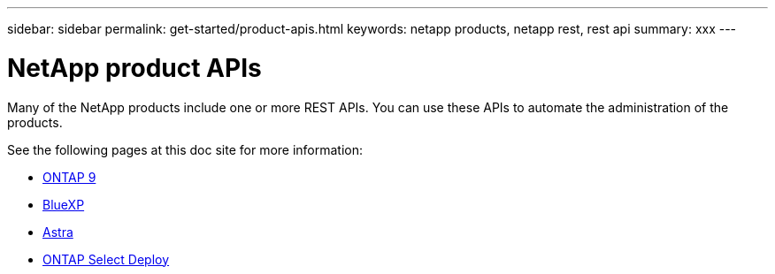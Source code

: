 ---
sidebar: sidebar
permalink: get-started/product-apis.html
keywords: netapp products, netapp rest, rest api
summary: xxx
---

= NetApp product APIs
:hardbreaks:
:nofooter:
:icons: font
:linkattrs:
:imagesdir: ./media/

[.lead]
Many of the NetApp products include one or more REST APIs. You can use these APIs to automate the administration of the products.

See the following pages at this doc site for more information:

* link:../api/ontap.html[ONTAP 9]
* link:../api/bluexp.html[BlueXP]
* link:../api/astra.html[Astra]
* link:../api/ontap-select.html[ONTAP Select Deploy]
